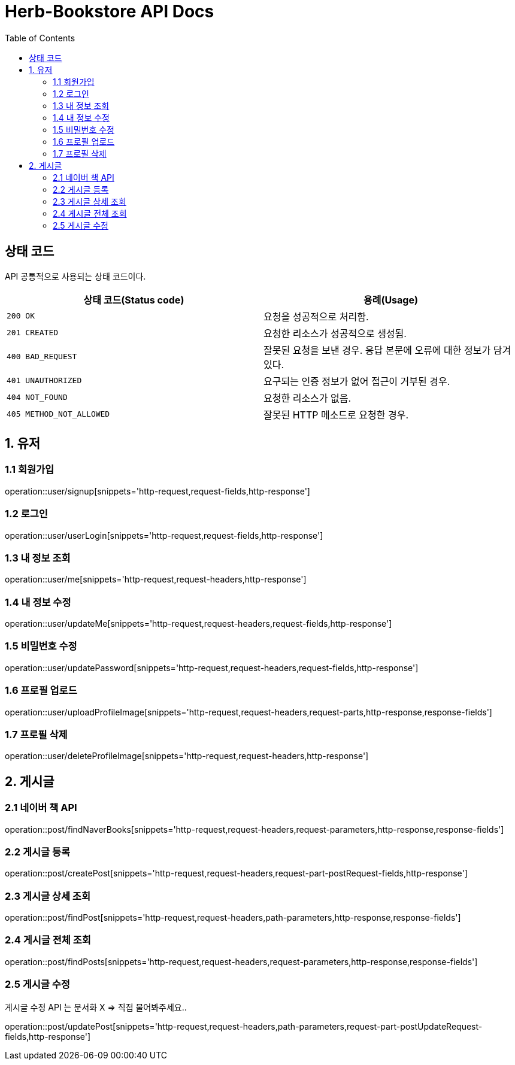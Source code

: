= Herb-Bookstore API Docs
:doctype: book
:icons: font
:source-highlighter: highlightjs
:toc: left
:toclevels: 4

== 상태 코드

API 공통적으로 사용되는 상태 코드이다.

|===
| 상태 코드(Status code) | 용례(Usage)

| `200 OK`
| 요청을 성공적으로 처리함.

| `201 CREATED`
| 요청한 리소스가 성공적으로 생성됨.

| `400 BAD_REQUEST`
| 잘못된 요청을 보낸 경우.
응답 본문에 오류에 대한 정보가 담겨있다.

| `401 UNAUTHORIZED`
| 요구되는 인증 정보가 없어 접근이 거부된 경우.

| `404 NOT_FOUND`
| 요청한 리소스가 없음.

| `405 METHOD_NOT_ALLOWED`
| 잘못된 HTTP 메소드로 요청한 경우.
|===

== 1. 유저

=== 1.1 회원가입

operation::user/signup[snippets='http-request,request-fields,http-response']

=== 1.2 로그인

operation::user/userLogin[snippets='http-request,request-fields,http-response']

=== 1.3 내 정보 조회

operation::user/me[snippets='http-request,request-headers,http-response']

=== 1.4 내 정보 수정

operation::user/updateMe[snippets='http-request,request-headers,request-fields,http-response']

=== 1.5 비밀번호 수정

operation::user/updatePassword[snippets='http-request,request-headers,request-fields,http-response']

=== 1.6 프로필 업로드

operation::user/uploadProfileImage[snippets='http-request,request-headers,request-parts,http-response,response-fields']

=== 1.7 프로필 삭제

operation::user/deleteProfileImage[snippets='http-request,request-headers,http-response']

== 2. 게시글

=== 2.1 네이버 책 API

operation::post/findNaverBooks[snippets='http-request,request-headers,request-parameters,http-response,response-fields']

=== 2.2 게시글 등록

operation::post/createPost[snippets='http-request,request-headers,request-part-postRequest-fields,http-response']

=== 2.3 게시글 상세 조회

operation::post/findPost[snippets='http-request,request-headers,path-parameters,http-response,response-fields']

=== 2.4 게시글 전체 조회

operation::post/findPosts[snippets='http-request,request-headers,request-parameters,http-response,response-fields']

=== 2.5 게시글 수정

게시글 수정 API 는 문서화 X => 직접 물어봐주세요..

operation::post/updatePost[snippets='http-request,request-headers,path-parameters,request-part-postUpdateRequest-fields,http-response']
